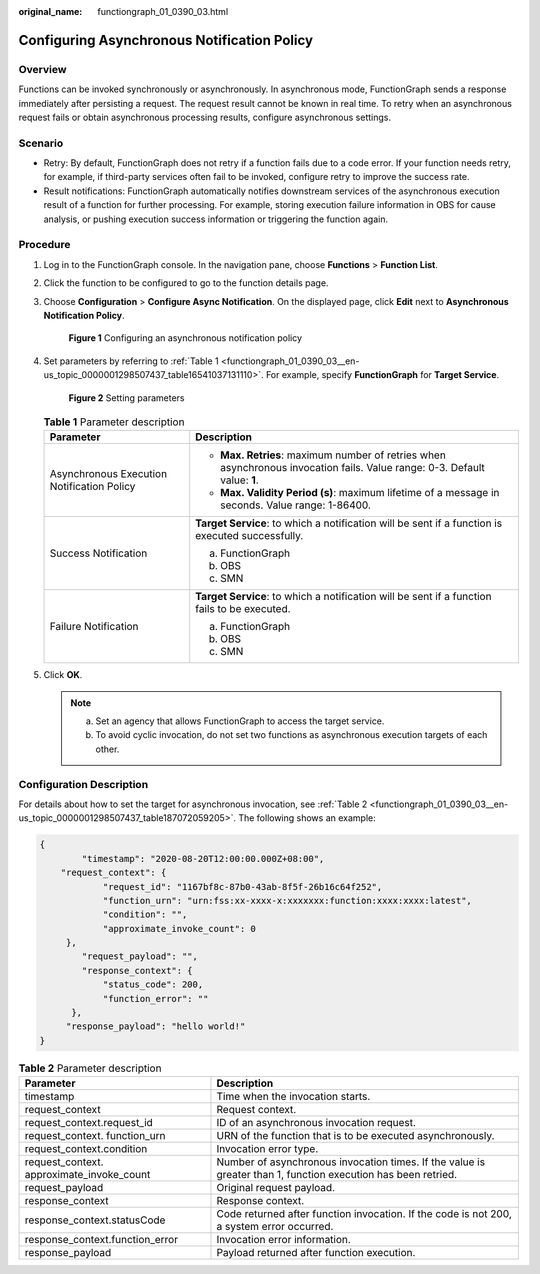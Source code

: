:original_name: functiongraph_01_0390_03.html

.. _functiongraph_01_0390_03:

Configuring Asynchronous Notification Policy
============================================

Overview
--------

Functions can be invoked synchronously or asynchronously. In asynchronous mode, FunctionGraph sends a response immediately after persisting a request. The request result cannot be known in real time. To retry when an asynchronous request fails or obtain asynchronous processing results, configure asynchronous settings.

Scenario
--------

-  Retry: By default, FunctionGraph does not retry if a function fails due to a code error. If your function needs retry, for example, if third-party services often fail to be invoked, configure retry to improve the success rate.
-  Result notifications: FunctionGraph automatically notifies downstream services of the asynchronous execution result of a function for further processing. For example, storing execution failure information in OBS for cause analysis, or pushing execution success information or triggering the function again.

Procedure
---------

#. Log in to the FunctionGraph console. In the navigation pane, choose **Functions** > **Function List**.

#. Click the function to be configured to go to the function details page.

#. Choose **Configuration** > **Configure Async Notification**. On the displayed page, click **Edit** next to **Asynchronous Notification Policy**.


   .. figure:: /_static/images/en-us_image_0000001298786917.png
      :alt: **Figure 1** Configuring an asynchronous notification policy

      **Figure 1** Configuring an asynchronous notification policy

#. Set parameters by referring to :ref:`Table 1 <functiongraph_01_0390_03__en-us_topic_0000001298507437_table16541037131110>`. For example, specify **FunctionGraph** for **Target Service**.


   .. figure:: /_static/images/en-us_image_0000001702539580.png
      :alt: **Figure 2** Setting parameters

      **Figure 2** Setting parameters

   .. _functiongraph_01_0390_03__en-us_topic_0000001298507437_table16541037131110:

   .. table:: **Table 1** Parameter description

      +--------------------------------------------+----------------------------------------------------------------------------------------------------------------------------+
      | Parameter                                  | Description                                                                                                                |
      +============================================+============================================================================================================================+
      | Asynchronous Execution Notification Policy | -  **Max. Retries**: maximum number of retries when asynchronous invocation fails. Value range: 0-3. Default value: **1**. |
      |                                            | -  **Max. Validity Period (s)**: maximum lifetime of a message in seconds. Value range: 1-86400.                           |
      +--------------------------------------------+----------------------------------------------------------------------------------------------------------------------------+
      | Success Notification                       | **Target Service**: to which a notification will be sent if a function is executed successfully.                           |
      |                                            |                                                                                                                            |
      |                                            | a. FunctionGraph                                                                                                           |
      |                                            | b. OBS                                                                                                                     |
      |                                            | c. SMN                                                                                                                     |
      +--------------------------------------------+----------------------------------------------------------------------------------------------------------------------------+
      | Failure Notification                       | **Target Service**: to which a notification will be sent if a function fails to be executed.                               |
      |                                            |                                                                                                                            |
      |                                            | a. FunctionGraph                                                                                                           |
      |                                            | b. OBS                                                                                                                     |
      |                                            | c. SMN                                                                                                                     |
      +--------------------------------------------+----------------------------------------------------------------------------------------------------------------------------+

#. Click **OK**.

   .. note::

      a. Set an agency that allows FunctionGraph to access the target service.
      b. To avoid cyclic invocation, do not set two functions as asynchronous execution targets of each other.

Configuration Description
-------------------------

For details about how to set the target for asynchronous invocation, see :ref:`Table 2 <functiongraph_01_0390_03__en-us_topic_0000001298507437_table187072059205>`. The following shows an example:

.. code-block::

   {
           "timestamp": "2020-08-20T12:00:00.000Z+08:00",
       "request_context": {
               "request_id": "1167bf8c-87b0-43ab-8f5f-26b16c64f252",
               "function_urn": "urn:fss:xx-xxxx-x:xxxxxxx:function:xxxx:xxxx:latest",
               "condition": "",
               "approximate_invoke_count": 0
        },
           "request_payload": "",
           "response_context": {
               "status_code": 200,
               "function_error": ""
         },
        "response_payload": "hello world!"
   }

.. _functiongraph_01_0390_03__en-us_topic_0000001298507437_table187072059205:

.. table:: **Table 2** Parameter description

   +-------------------------------------------+---------------------------------------------------------------------------------------------------------------+
   | Parameter                                 | Description                                                                                                   |
   +===========================================+===============================================================================================================+
   | timestamp                                 | Time when the invocation starts.                                                                              |
   +-------------------------------------------+---------------------------------------------------------------------------------------------------------------+
   | request_context                           | Request context.                                                                                              |
   +-------------------------------------------+---------------------------------------------------------------------------------------------------------------+
   | request_context.request_id                | ID of an asynchronous invocation request.                                                                     |
   +-------------------------------------------+---------------------------------------------------------------------------------------------------------------+
   | request_context. function_urn             | URN of the function that is to be executed asynchronously.                                                    |
   +-------------------------------------------+---------------------------------------------------------------------------------------------------------------+
   | request_context.condition                 | Invocation error type.                                                                                        |
   +-------------------------------------------+---------------------------------------------------------------------------------------------------------------+
   | request_context. approximate_invoke_count | Number of asynchronous invocation times. If the value is greater than 1, function execution has been retried. |
   +-------------------------------------------+---------------------------------------------------------------------------------------------------------------+
   | request_payload                           | Original request payload.                                                                                     |
   +-------------------------------------------+---------------------------------------------------------------------------------------------------------------+
   | response_context                          | Response context.                                                                                             |
   +-------------------------------------------+---------------------------------------------------------------------------------------------------------------+
   | response_context.statusCode               | Code returned after function invocation. If the code is not 200, a system error occurred.                     |
   +-------------------------------------------+---------------------------------------------------------------------------------------------------------------+
   | response_context.function_error           | Invocation error information.                                                                                 |
   +-------------------------------------------+---------------------------------------------------------------------------------------------------------------+
   | response_payload                          | Payload returned after function execution.                                                                    |
   +-------------------------------------------+---------------------------------------------------------------------------------------------------------------+
